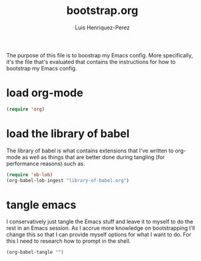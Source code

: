 #+title: bootstrap.org
#+author: Luis Henriquez-Perez
#+property: header-args :tangle no
#+tags: bootstrap dotfiles

The purpose of this file is to boostrap my Emacs config. More specifically, it's
the file that's evaluated that contains the instructions for how to bootstrap my
Emacs config.

* load org-mode
:PROPERTIES:
:ID:       c82d1f3f-ac39-492d-b7c8-b1bb7f6b80c7
:END:

#+begin_src emacs-lisp
(require 'org)
#+end_src

* load the library of babel
:PROPERTIES:
:ID:       f6238cb4-9b85-49ef-baf3-eb63e7dbc0c5
:END:

The library of babel is what contains extensions that I've written to org-mode
as well as things that are better done during tangling (for performance reasons)
such as.

#+begin_src emacs-lisp
(require 'ob-lob)
(org-babel-lob-ingest "library-of-babel.org")
#+end_src

* tangle emacs
:PROPERTIES:
:ID:       6bfe2d01-e068-4650-9f3e-4e4ddfc2f4a6
:END:

I conservatively just tangle the Emacs stuff and leave it to myself to do the
rest in an Emacs session. As I accrue more knowledge on bootstrapping I'll
change this so that I can provide myself options for what I want to do. For this
I need to research how to prompt in the shell.

#+begin_src emacs-lisp
(org-babel-tangle "")
#+end_src

